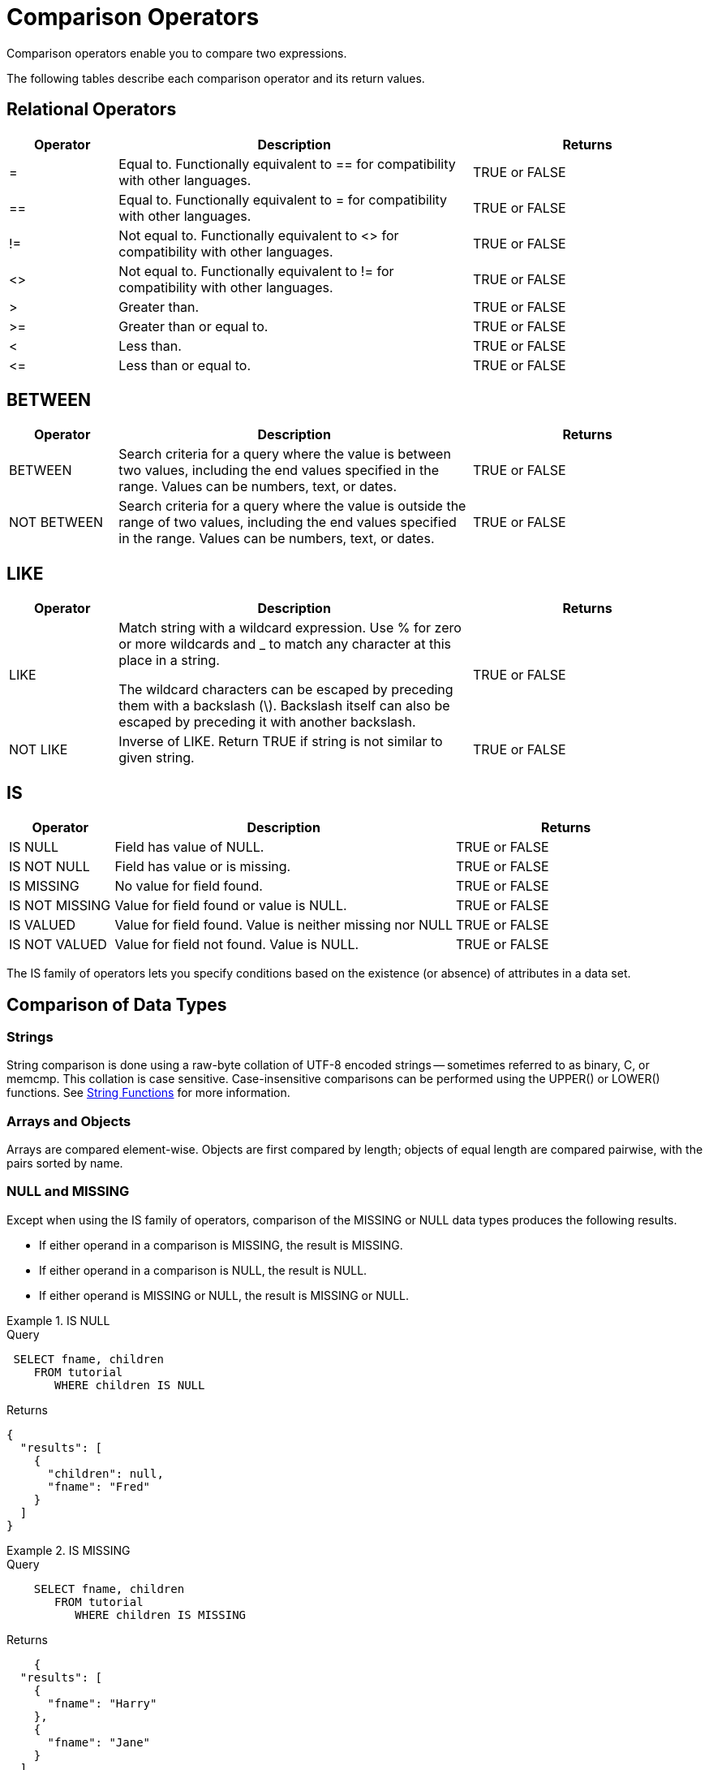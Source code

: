 = Comparison Operators
:page-topic-type: reference

Comparison operators enable you to compare two expressions.

The following tables describe each comparison operator and its return values.

== Relational Operators

[cols="100,326,213"]
|===
| Operator | Description | Returns

| =
| Equal to.
Functionally equivalent to == for compatibility with other languages.
| TRUE or FALSE

| ==
| Equal to.
Functionally equivalent to = for compatibility with other languages.
| TRUE or FALSE

| !=
| Not equal to.
Functionally equivalent to <> for compatibility with other languages.
| TRUE or FALSE

| <>
| Not equal to.
Functionally equivalent to != for compatibility with other languages.
| TRUE or FALSE

| >
| Greater than.
| TRUE or FALSE

| >=
| Greater than or equal to.
| TRUE or FALSE

| <
| Less than.
| TRUE or FALSE

| \<=
| Less than or equal to.
| TRUE or FALSE
|===

== BETWEEN

[cols="100,326,213"]
|===
| Operator | Description | Returns

| BETWEEN
| Search criteria for a query where the value is between two values, including the end values specified in the range.
Values can be numbers, text, or dates.
| TRUE or FALSE

| NOT BETWEEN
| Search criteria for a query where the value is outside the range of two values, including the end values specified in the range.
Values can be numbers, text, or dates.
| TRUE or FALSE
|===

== LIKE

[cols="100,326,213"]
|===
| Operator | Description | Returns

| LIKE
| Match string with a wildcard expression.
Use % for zero or more wildcards and _ to match any character at this place in a string.

The wildcard characters can be escaped by preceding them with a backslash (\).
Backslash itself can also be escaped by preceding it with another backslash.
| TRUE or FALSE

| NOT LIKE
| Inverse of LIKE.
Return TRUE if string is not similar to given string.
| TRUE or FALSE
|===

== IS

[cols="100,326,213"]
|===
| Operator | Description | Returns

| IS NULL
| Field has value of NULL.
| TRUE or FALSE

| IS NOT NULL
| Field has value or is missing.
| TRUE or FALSE

| IS MISSING
| No value for field found.
| TRUE or FALSE

| IS NOT MISSING
| Value for field found or value is NULL.
| TRUE or FALSE

| IS VALUED
| Value for field found.
Value is neither missing nor NULL
| TRUE or FALSE

| IS NOT VALUED
| Value for field not found.
Value is NULL.
| TRUE or FALSE
|===

The IS family of operators lets you specify conditions based on the existence (or absence) of attributes in a data set.

== Comparison of Data Types

=== Strings

String comparison is done using a raw-byte collation of UTF-8 encoded strings -- sometimes referred to as binary, C, or memcmp.
This collation is case sensitive.
Case-insensitive comparisons can be performed using the UPPER() or LOWER() functions.
See xref:n1ql-language-reference/stringfun.adoc[String Functions] for more information.

=== Arrays and Objects

Arrays are compared element-wise.
Objects are first compared by length; objects of equal length are compared pairwise, with the pairs sorted by name.

=== NULL and MISSING

Except when using the IS family of operators, comparison of the MISSING or NULL data types produces the following results.

* If either operand in a comparison is MISSING, the result is MISSING.
* If either operand in a comparison is NULL, the result is NULL.
* If either operand is MISSING or NULL, the result is MISSING or NULL.

.IS NULL
====
.Query
[source,n1ql]
----
 SELECT fname, children
    FROM tutorial
       WHERE children IS NULL
----

.Returns
[source,json]
----
{
  "results": [
    {
      "children": null,
      "fname": "Fred"
    }
  ]
}
----
====

.IS MISSING
====
.Query
[source,n1ql]
----
    SELECT fname, children
       FROM tutorial
          WHERE children IS MISSING
----

.Returns
[source,json]
----
    {
  "results": [
    {
      "fname": "Harry"
    },
    {
      "fname": "Jane"
    }
  ]
}
----
====
